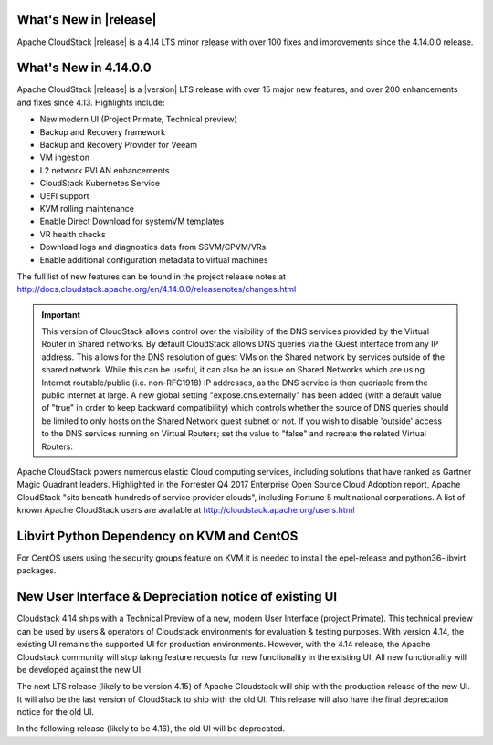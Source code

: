 ﻿.. Licensed to the Apache Software Foundation (ASF) under one
   or more contributor license agreements.  See the NOTICE file
   distributed with this work for additional information#
   regarding copyright ownership.  The ASF licenses this file
   to you under the Apache License, Version 2.0 (the
   "License"); you may not use this file except in compliance
   with the License.  You may obtain a copy of the License at
   http://www.apache.org/licenses/LICENSE-2.0
   Unless required by applicable law or agreed to in writing,
   software distributed under the License is distributed on an
   "AS IS" BASIS, WITHOUT WARRANTIES OR CONDITIONS OF ANY
   KIND, either express or implied.  See the License for the
   specific language governing permissions and limitations
   under the License.


What's New in |release|
=======================

Apache CloudStack |release| is a 4.14 LTS minor release with over 100 fixes and
improvements since the 4.14.0.0 release.

What's New in 4.14.0.0
======================

Apache CloudStack |release| is a |version| LTS release with over 15 major new features, and
over 200 enhancements and fixes since 4.13.  Highlights include:

•	New modern UI (Project Primate, Technical preview)
•	Backup and Recovery framework
•	Backup and Recovery Provider for Veeam
•	VM ingestion
•	L2 network PVLAN enhancements
•	CloudStack Kubernetes Service
•	UEFI support
•	KVM rolling maintenance
•	Enable Direct Download for systemVM templates
•	VR health checks
•	Download logs and diagnostics data from SSVM/CPVM/VRs
•	Enable additional configuration metadata to virtual machines

The full list of new features can be found in the project release notes at
http://docs.cloudstack.apache.org/en/4.14.0.0/releasenotes/changes.html

.. important::
   This version of CloudStack allows control over the visibility of the DNS services provided
   by the Virtual Router in Shared networks. By default CloudStack allows DNS queries via the
   Guest interface from any IP address. This allows for the DNS resolution of guest VMs on the
   Shared network by services outside of the shared network. While this can be useful, it can
   also be an issue on Shared Networks which are using Internet routable/public (i.e. non-RFC1918)
   IP addresses, as the DNS service is then queriable from the public internet at large. A new
   global setting "expose.dns.externally" has been added (with a default value of "true" in
   order to keep backward compatibility) which controls whether the source of DNS queries
   should be limited to only hosts on the Shared Network guest subnet or not. If you wish
   to disable 'outside' access to the DNS services running on Virtual Routers; set the value
   to "false" and recreate the related Virtual Routers.

Apache CloudStack powers numerous elastic Cloud computing services, including solutions that have
ranked as Gartner Magic Quadrant leaders. Highlighted in the Forrester Q4 2017 Enterprise Open Source
Cloud Adoption report, Apache CloudStack "sits beneath hundreds of service provider clouds", including
Fortune 5 multinational corporations. A list of known Apache CloudStack users are available
at http://cloudstack.apache.org/users.html

Libvirt Python Dependency on KVM and CentOS
===========================================

For CentOS users using the security groups feature on KVM it is needed to install the epel-release and python36-libvirt packages.

New User Interface & Depreciation notice of existing UI
=======================================================

Cloudstack 4.14 ships with a Technical Preview of a new, modern User Interface (project Primate).
This technical preview can be used by users & operators of Cloudstack environments for evaluation
& testing purposes. With version 4.14, the existing UI remains the supported UI for production environments.
However, with the 4.14 release, the Apache Cloudstack community will stop taking feature requests
for new functionality in the existing UI. All new functionality will be developed against the new UI.


The next LTS release (likely to be version 4.15) of Apache Cloudstack will ship with the production
release of the new UI. It will also be the last version of CloudStack to ship with the old UI. This
release will also have the final deprecation notice for the old UI.

In the following release (likely to be 4.16), the old UI will be deprecated.
